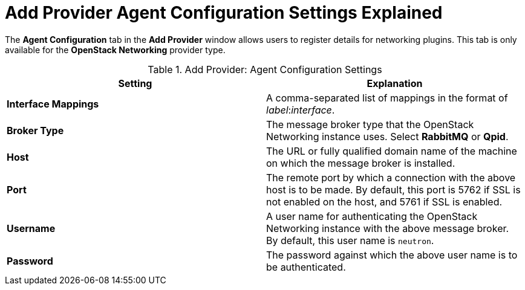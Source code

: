 :_content-type: REFERENCE
[id="Add_Provider_Agent_Configuration_Settings_Explained"]
= Add Provider Agent Configuration Settings Explained

The *Agent Configuration* tab in the *Add Provider* window allows users to register details for networking plugins. This tab is only available for the *OpenStack Networking* provider type.

.Add Provider: Agent Configuration Settings
[options="header"]
|===
|Setting |Explanation
|*Interface Mappings* |A comma-separated list of mappings in the format of _label_:__interface__.
|*Broker Type* |The message broker type that the OpenStack Networking instance uses. Select *RabbitMQ* or *Qpid*.
|*Host* |The URL or fully qualified domain name of the machine on which the message broker is installed.
|*Port* |The remote port by which a connection with the above host is to be made. By default, this port is 5762 if SSL is not enabled on the host, and 5761 if SSL is enabled.
|*Username* |A user name for authenticating the OpenStack Networking instance with the above message broker. By default, this user name is `neutron`.
|*Password* |The password against which the above user name is to be authenticated.
|===
